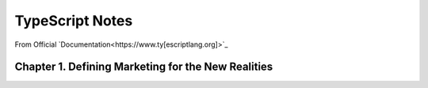 *******************************
TypeScript Notes
*******************************
From Official `Documentation<https://www.ty[escriptlang.org]>`_

Chapter 1. Defining Marketing for the New Realities
=====================================================
